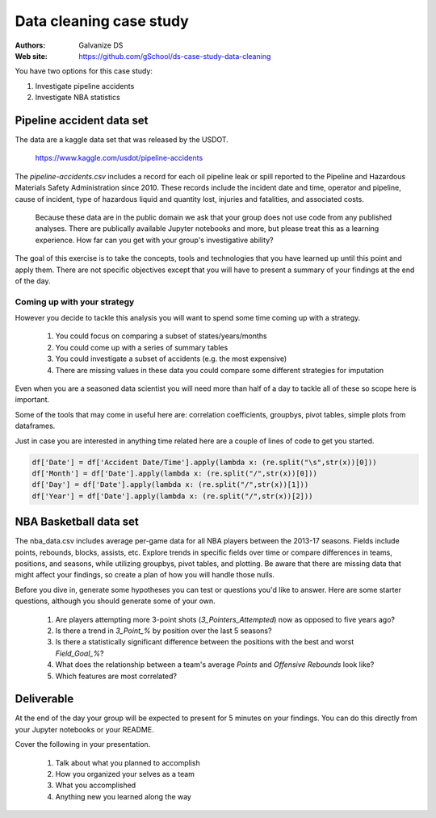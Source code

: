 ***************************
Data cleaning case study
***************************

:Authors: Galvanize DS
:Web site: https://github.com/gSchool/ds-case-study-data-cleaning

You have two options for this case study:

1. Investigate pipeline accidents
2. Investigate NBA statistics  

Pipeline accident data set
-----------------------------------------------

The data are a kaggle data set that was released by the USDOT.

   https://www.kaggle.com/usdot/pipeline-accidents

The `pipeline-accidents.csv` includes a record for each oil pipeline
leak or spill reported to the Pipeline and Hazardous Materials Safety
Administration since 2010. These records include the incident date and
time, operator and pipeline, cause of incident, type of hazardous
liquid and quantity lost, injuries and fatalities, and associated
costs.

   Because these data are in the public domain we ask that your group
   does not use code from any published analyses.  There are
   publically available Jupyter notebooks and more, but please treat
   this as a learning experience.  How far can you get with your
   group's investigative ability?

The goal of this exercise is to take the concepts, tools and
technologies that you have learned up until this point and apply them.
There are not specific objectives except that you will have to present
a summary of your findings at the end of the day.

Coming up with your strategy
^^^^^^^^^^^^^^^^^^^^^^^^^^^^^^^

However you decide to tackle this analysis you will want to
spend some time coming up with a strategy.

  1. You could focus on comparing a subset of states/years/months
  2. You could come up with a series of summary tables
  3. You could investigate a subset of accidents (e.g. the most expensive)
  4. There are missing values in these data you could compare some different strategies for imputation

Even when you are a seasoned data scientist you will need more than
half of a day to tackle all of these so scope here is important.

Some of the tools that may come in useful here are: correlation
coefficients, groupbys, pivot tables, simple plots from dataframes.

Just in case you are interested in anything time related here are a
couple of lines of code to get you started.

.. code:: python

   df['Date'] = df['Accident Date/Time'].apply(lambda x: (re.split("\s",str(x))[0]))
   df['Month'] = df['Date'].apply(lambda x: (re.split("/",str(x))[0]))
   df['Day'] = df['Date'].apply(lambda x: (re.split("/",str(x))[1]))
   df['Year'] = df['Date'].apply(lambda x: (re.split("/",str(x))[2]))

NBA Basketball data set
-----------------------------------------------
The nba_data.csv includes average per-game data for all NBA players between the
2013-17 seasons. Fields include points, rebounds, blocks, assists, etc. Explore
trends in specific fields over time or compare differences in teams, positions,
and seasons, while utilizing groupbys, pivot tables, and plotting. Be aware
that there are missing data that might affect your findings, so create a plan of
how you will handle those nulls.

Before you dive in, generate some hypotheses you can test or questions you'd like
to answer. Here are some starter questions, although you should generate some of
your own.

    1. Are players attempting more 3-point shots (`3_Pointers_Attempted`) now as opposed to five years ago?
    2. Is there a trend in `3_Point_%` by position over the last 5 seasons?
    3. Is there a statistically significant difference between the positions with the best and worst `Field_Goal_%`?
    4. What does the relationship between a team's average `Points` and `Offensive Rebounds` look like?
    5. Which features are most correlated?

Deliverable
--------------

At the end of the day your group will be expected to present for 5
minutes on your findings.  You can do this directly from your Jupyter
notebooks or your README.

Cover the following in your presentation.

   1. Talk about what you planned to accomplish
   2. How you organized your selves as a team
   3. What you accomplished
   4. Anything new you learned along the way
